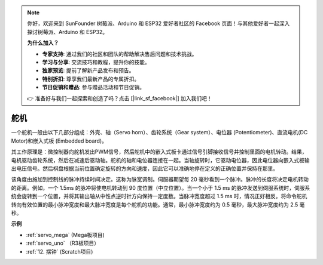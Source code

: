 .. note::

    你好，欢迎来到 SunFounder 树莓派、Arduino 和 ESP32 爱好者社区的 Facebook 页面！与其他爱好者一起深入探讨树莓派、Arduino 和 ESP32。

    **为什么加入？**

    - **专家支持**: 通过我们的社区和团队的帮助解决售后问题和技术挑战。
    - **学习与分享**: 交流技巧和教程，提升你的技能。
    - **独家预览**: 提前了解新产品发布和预告。
    - **特别折扣**: 尊享我们最新产品的专属折扣。
    - **节日促销和赠品**: 参与赠品活动和节日促销。

    👉 准备好与我们一起探索和创造了吗？点击 [|link_sf_facebook|] 加入我们吧！

舵机
===========

.. image:: img/servo.png
    :align: center

一个舵机一般由以下几部分组成：外壳、轴（Servo horn）、齿轮系统（Gear system）、电位器 (Potentiometer)、直流电机(DC Motor)和嵌入式板 (Embedded board)。

其工作原理是：微控制器向舵机发出PWM信号，然后舵机中的嵌入式板卡通过信号引脚接收信号并控制里面的电机转动。结果，电机驱动齿轮系统，然后在减速后驱动轴。舵机的轴和电位器连接在一起。当轴旋转时，它驱动电位器，因此电位器向嵌入式板输出电压信号。然后棋盘根据当前位置确定旋转的方向和速度，因此它可以准确地停在定义的正确位置并保持在那里。

.. image:: img/servo_internal.png
    :align: center

该角度由施加到控制线的脉冲持续时间决定。这称为脉宽调制。伺服器期望每 20 毫秒看到一个脉冲。脉冲的长度将决定电机转动的距离。例如，一个 1.5ms 的脉冲将使电机转动到 90 度位置（中立位置）。当一个小于 1.5 ms 的脉冲发送到伺服系统时，伺服系统会旋转到一个位置，并将其输出轴从中性点逆时针方向保持一定度数。当脉冲宽度超过 1.5 ms 时，情况正好相反。将命令舵机转向有效位置的最小脉冲宽度和最大脉冲宽度是每个舵机的功能。通常，最小脉冲宽度约为 0.5 毫秒，最大脉冲宽度约为 2.5 毫秒。

.. image:: img/servo_duty.png
    :width: 600
    :align: center

**示例**


* :ref:`servo_mega` (Mega板项目)
* :ref:`servo_uno` （R3板项目）
* :ref:`12. 摆钟` (Scratch项目)




